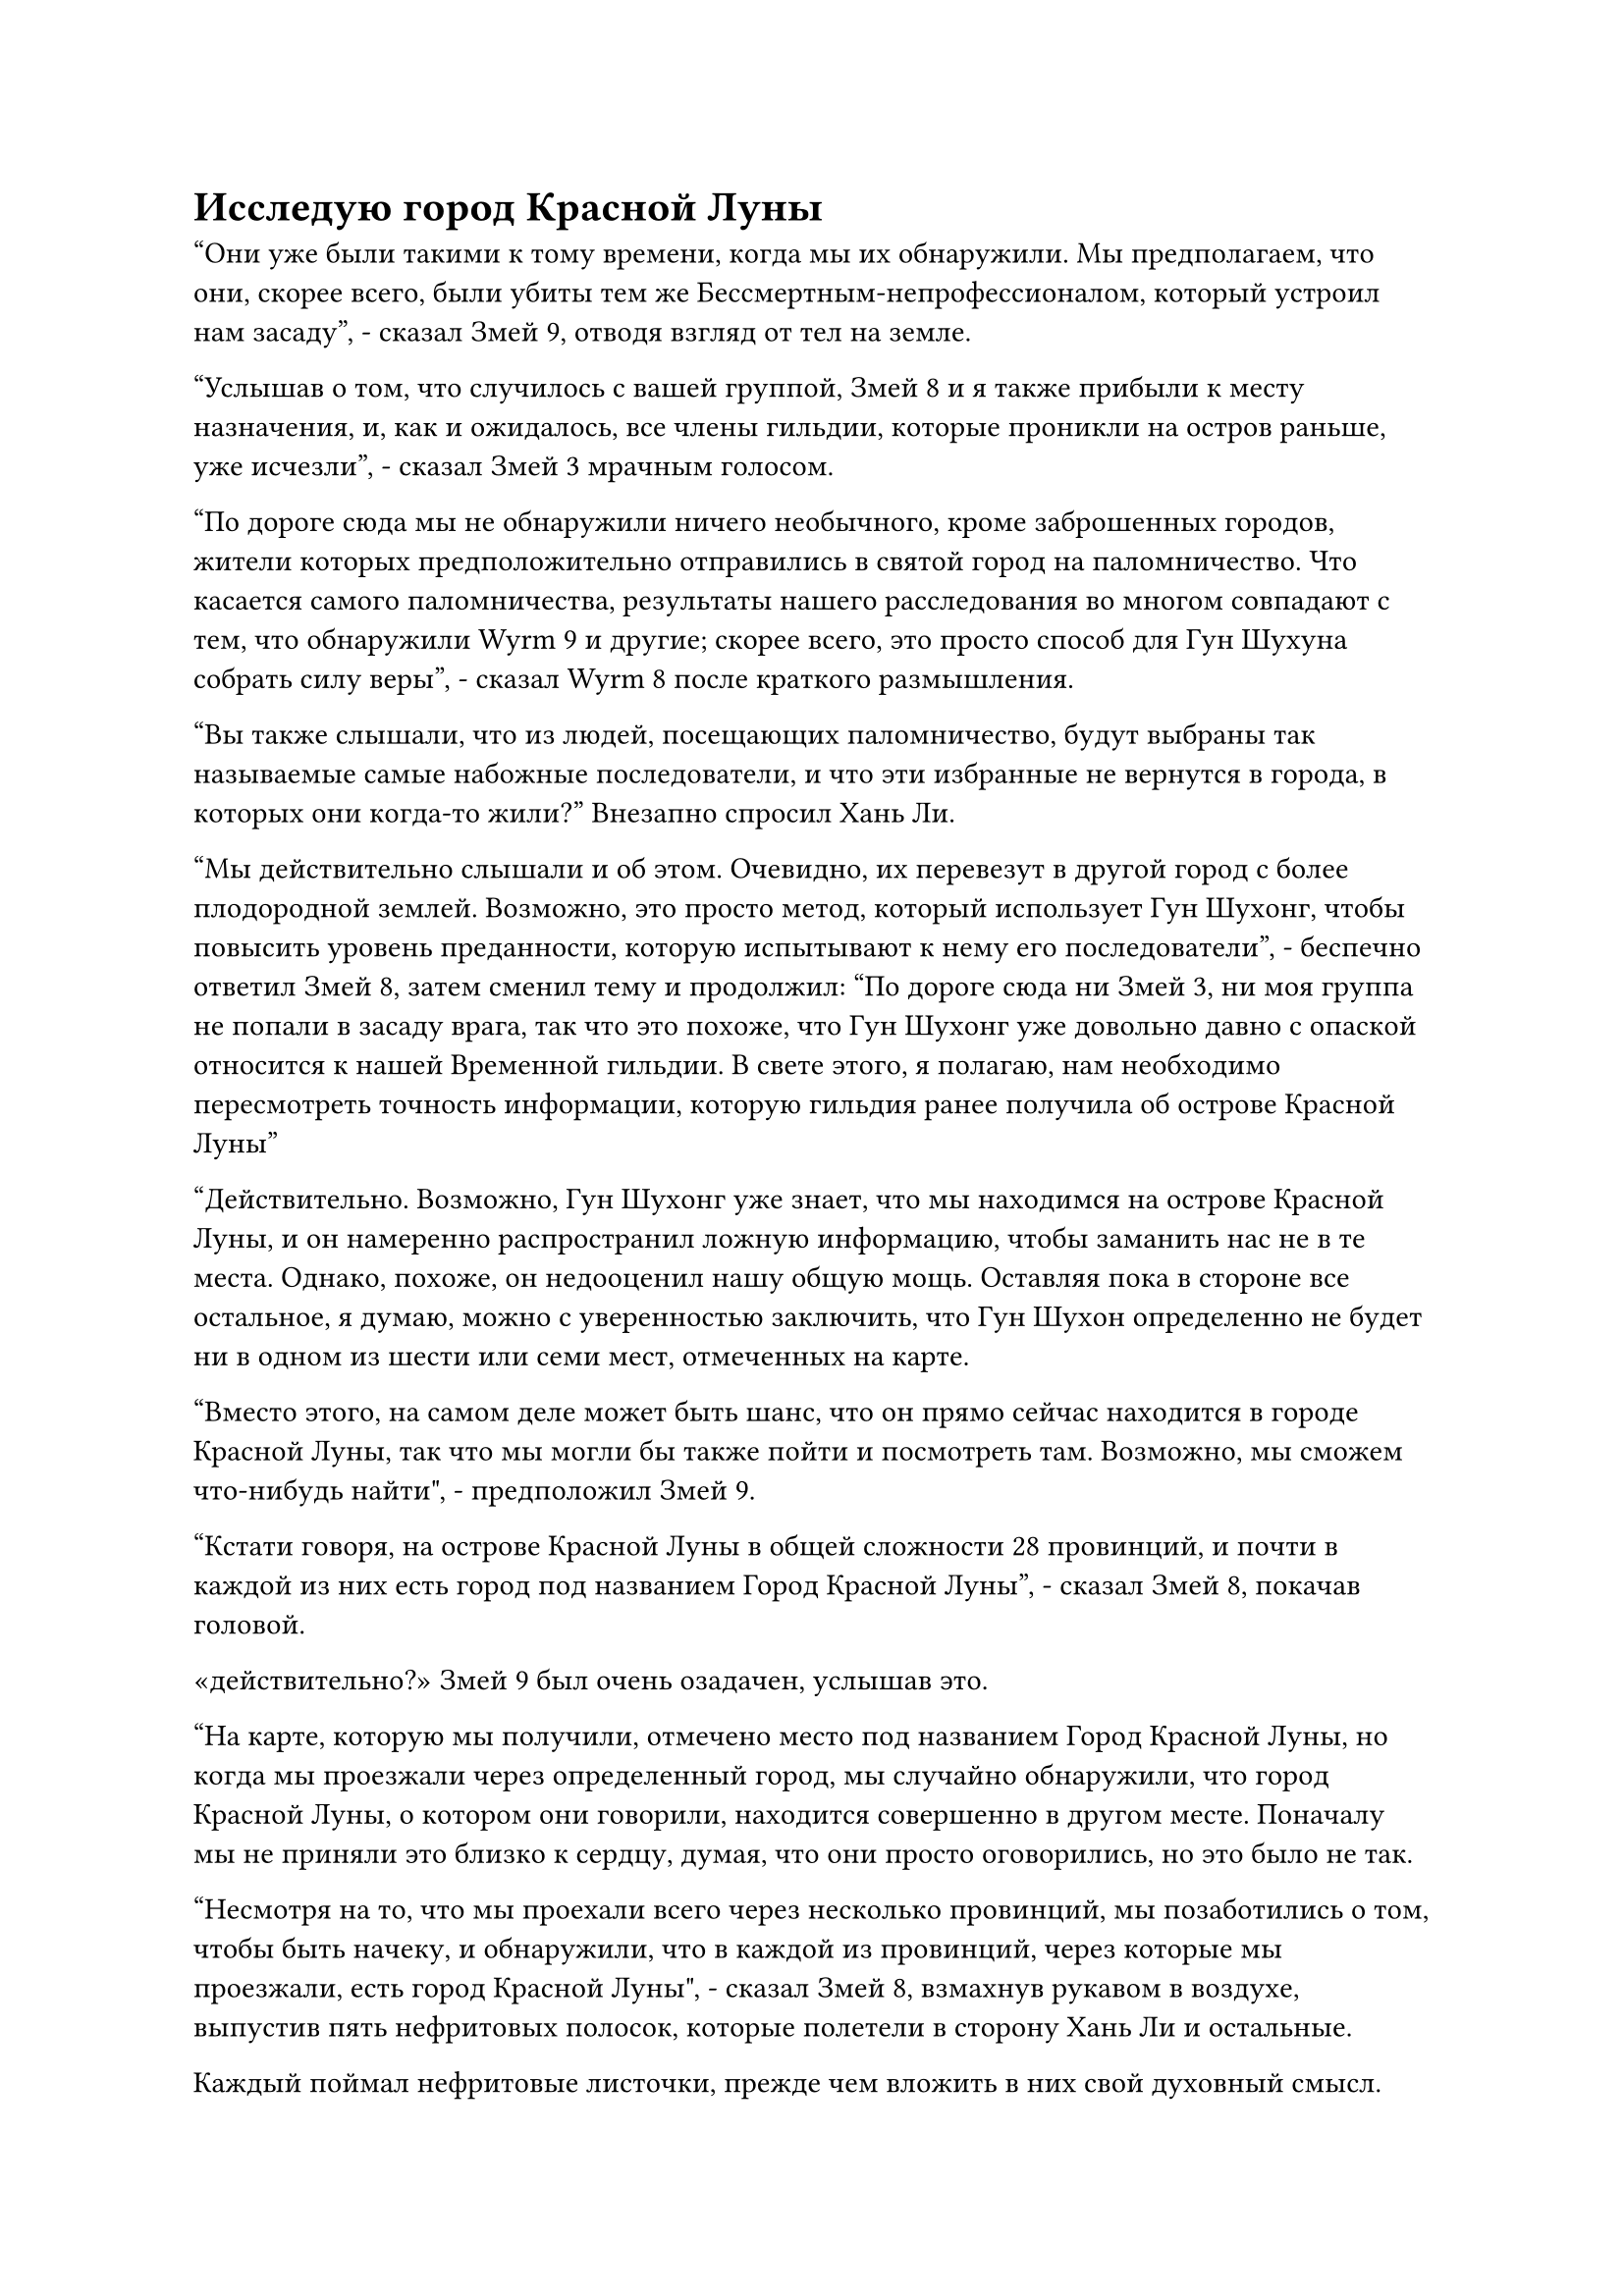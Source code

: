 = Исследую город Красной Луны

"Они уже были такими к тому времени, когда мы их обнаружили. Мы предполагаем, что они, скорее всего, были убиты тем же Бессмертным-непрофессионалом, который устроил нам засаду", - сказал Змей 9, отводя взгляд от тел на земле.

"Услышав о том, что случилось с вашей группой, Змей 8 и я также прибыли к месту назначения, и, как и ожидалось, все члены гильдии, которые проникли на остров раньше, уже исчезли", - сказал Змей 3 мрачным голосом.

"По дороге сюда мы не обнаружили ничего необычного, кроме заброшенных городов, жители которых предположительно отправились в святой город на паломничество. Что касается самого паломничества, результаты нашего расследования во многом совпадают с тем, что обнаружили Wyrm 9 и другие; скорее всего, это просто способ для Гун Шухуна собрать силу веры", - сказал Wyrm 8 после краткого размышления.

"Вы также слышали, что из людей, посещающих паломничество, будут выбраны так называемые самые набожные последователи, и что эти избранные не вернутся в города, в которых они когда-то жили?" Внезапно спросил Хань Ли.

"Мы действительно слышали и об этом. Очевидно, их перевезут в другой город с более плодородной землей. Возможно, это просто метод, который использует Гун Шухонг, чтобы повысить уровень преданности, которую испытывают к нему его последователи", - беспечно ответил Змей 8, затем сменил тему и продолжил: "По дороге сюда ни Змей 3, ни моя группа не попали в засаду врага, так что это похоже, что Гун Шухонг уже довольно давно с опаской относится к нашей Временной гильдии. В свете этого, я полагаю, нам необходимо пересмотреть точность информации, которую гильдия ранее получила об острове Красной Луны"

"Действительно. Возможно, Гун Шухонг уже знает, что мы находимся на острове Красной Луны, и он намеренно распространил ложную информацию, чтобы заманить нас не в те места. Однако, похоже, он недооценил нашу общую мощь. Оставляя пока в стороне все остальное, я думаю, можно с уверенностью заключить, что Гун Шухон определенно не будет ни в одном из шести или семи мест, отмеченных на карте.

“Вместо этого, на самом деле может быть шанс, что он прямо сейчас находится в городе Красной Луны, так что мы могли бы также пойти и посмотреть там. Возможно, мы сможем что-нибудь найти", - предположил Змей 9.

"Кстати говоря, на острове Красной Луны в общей сложности 28 провинций, и почти в каждой из них есть город под названием Город Красной Луны", - сказал Змей 8, покачав головой.

«действительно?» Змей 9 был очень озадачен, услышав это.

"На карте, которую мы получили, отмечено место под названием Город Красной Луны, но когда мы проезжали через определенный город, мы случайно обнаружили, что город Красной Луны, о котором они говорили, находится совершенно в другом месте. Поначалу мы не приняли это близко к сердцу, думая, что они просто оговорились, но это было не так.

“Несмотря на то, что мы проехали всего через несколько провинций, мы позаботились о том, чтобы быть начеку, и обнаружили, что в каждой из провинций, через которые мы проезжали, есть город Красной Луны", - сказал Змей 8, взмахнув рукавом в воздухе, выпустив пять нефритовых полосок, которые полетели в сторону Хань Ли и остальные.

Каждый поймал нефритовые листочки, прежде чем вложить в них свой духовный смысл.

На карте в нефритовом листке было гораздо больше отмеченных мест, чем было получено ранее, и, конечно же, помимо первоначально отмеченного города Красной Луны, в каждой из провинций, через которые прошла группа Змея 8, был еще один город Красной Луны с комментариями.

Каждая провинция была чрезвычайно обширна, так что, если бы высококлассные культиваторы в этих провинциях намеренно держали это в секрете, ни смертные, ни даже низкосортные культиваторы не смогли бы узнать о существовании других городов Красной Луны.

"В городах, через которые мы проезжали по пути сюда, продавались только карты определенных районов, но не продавались карты всего острова, и кажется, что это было полностью по замыслу Гун Шухуна.

“Скорее всего, на его подчиненных наложены какие-то особые ограничения, из-за которых они не могут никому раскрывать этот вопрос. Я думаю, даже разумно предположить, что карта, которую мы первоначально получили, была намеренно передана нам Гонгом Шухонгом", - размышлял Змей 9.

Услышав это, все замолчали.

Учитывая всю эту новую информацию, которая всплыла на свет, местонахождение Гун Шухуна стало полной загадкой, что очень затрудняло им выполнение миссии.

Внезапно Хань Ли, казалось, пришла в голову какая-то мысль, и он снова прижал нефритовую пластинку ко лбу, в его глазах промелькнуло странное выражение.

"Поскольку у нас нет других зацепок, давайте начнем с расследования тех городов Красной Луны. Мобилизуйте всех и проверьте эти города Красной Луны один за другим", - проинструктировал Змей-3.

Змей 9 слегка запнулся, услышав это, затем спросил: "Ты не собираешься пойти с нами, Змей 3?"

"Я буду действовать самостоятельно. Если вы что-нибудь узнаете, то просто передайте информацию мне посредством голосовой передачи", - ответил Змей 3, после чего вспышка красного света появилась над его телом и взмыла в небо, прежде чем полететь в определенном направлении, не делая попыток скрыть свою ауру.

"Похоже, Змей 3 намерен открыто искать Гун Шухонга. Давайте следовать его инструкциям. В настоящее время мы находимся в провинции Волна, и мы не слишком далеко от города Красной Луны в этой провинции", - сказал Змей 8.

Таким образом, все сразу же приняли разные лица, используя свои маски, а затем смешались с толпой, прежде чем покинуть город.

Когда они проходили по определенной улице, Хань Ли внезапно сказал: "Пожалуйста, подождите меня здесь минутку, у меня есть кое-какие дела, которые мне нужно выполнить. Приношу свои извинения за причиненные неудобства."

Затем он быстро направился в магазин, где продавались все виды книг, прежде чем кто-либо успел ответить.

Все слегка запнулись, увидев это, но все обменялись быстрыми взглядами друг с другом и ничего не сказали.

Прошло совсем немного времени, прежде чем Хань Ли вышел из магазина с несколькими книгами в руках, и, похоже, это были книги о географической среде этого острова.

"Извините, что заставил вас всех ждать", - сказал Хань Ли, убирая книги на глазах у всех.

Группа быстро покинула город Драконьего озера, затем направилась в уединенное место, прежде чем подняться в небо.

Wyrm 9 снова выпустил этот полупрозрачный синий летающий ковчег в качестве вида транспорта для себя, а также для Wyrm 16 и Хань Ли, привлекая большое внимание со стороны Wyrm 8 и других.

Хань Ли стоял на ковчеге духов, бросая взгляд вниз на реку близ города Драконьего озера, затем сел, скрестив ноги, и вытащил книги, которые он только что купил, прежде чем внимательно их перечитать.

Змей 16 был довольно озадачен действиями Хань Ли, но он не обращал на Хань Ли никакого внимания, поскольку продолжал оправляться от своих травм.

Хань Ли быстро прочитал книги, которые он купил, и после некоторого размышления вытащил нефритовый листок, который Змей 8 раздал всем ранее, прежде чем вложить в него свой духовный смысл.

В этот момент небо постепенно начало темнеть, и в вышине появилось несколько звезд.

Группа из семи человек путешествовала почти целый день, прежде чем остановилась перед большим городом.

Этот город был не кем иным, как городом Красной Луны провинции Волна, и он был даже больше, чем город Драконьего озера, с протекающей через него огромной рекой шириной в несколько тысяч футов.

Весь город был окутан огромным синим барьером, который время от времени переливался вспышками полупрозрачного света, представляя собой довольно таинственное зрелище. Сквозь барьер синего света можно было разглядеть лишь слабые очертания города.

Однако в ограничениях были пробелы, соответствующие расположению четырех городских ворот, расположенных на севере, юге, востоке и западе, что позволяло людям въезжать в город и выезжать из него.

Культиваторы в синих одеждах стояли у каждых из четырех городских ворот, осматривая людей, которые хотели войти в город или выйти из него.

"Если я не ошибаюсь, это должно быть широко известное ограничение иллюзорной пульсации тысячи световых лучей. Защитные свойства ограничения не очень примечательны, но оно чрезвычайно чувствительно к духовному восприятию", - размышлял Змей 8, осматривая ограничение.

"Если этот город так тщательно охраняется, есть ли шанс, что это город Красной Луны, который мы ищем?" Предположил Змей 21, когда на его лице появилось восторженное выражение.

Глаза всех остальных тоже загорелись, услышав это.

"Независимо от того, так это или нет, давайте сначала войдем и посмотрим. Убедитесь, что вы всегда начеку и насколько возможно обуздываете свое духовное чувство, чтобы не вызвать никаких массивов или ограничений", - инструктировал Змей 8.

В глазах Змея 9 промелькнул намек на неудовольствие, когда он услышал это, явно недовольный тем, что выполняет приказы Змея 8, но он ничего не сказал.

Семеро из них спустились в уединенное место за пределами города, затем пробрались в толпу людей, которые входили в город.

У городских ворот стояли культиваторы Трансформации Божеств, но они, естественно, не могли видеть сквозь маскировку, принятую Хань Ли и другими, и семеро из них успешно вошли в город.

Земля в городе была аккуратно вымощена большими плитами из голубого камня, а вдоль улиц выстроились магазины, представляющие собой процветающее зрелище.

Четверо городских ворот были соединены парой широких дорог, которые делили весь город на четыре района. В центре города была огромная площадь, в центре которой стояла огромная статуя.

В этот момент город был абсолютно забит людьми, как и огромная площадь в центре города, и все улицы и дороги. По крайней мере, в городе должно было находиться несколько миллионов человек.

Все эти люди в настоящее время благоговейно поклонялись статуе в центре площади, и весь город был наполнен торжественной атмосферой.

Увидев это, Хань Ли слегка запнулся, и он, как и все остальные, быстро понял, что происходит.

Скорее всего, это было так называемое паломничество, о котором они слышали.

Синий свет вспыхнул в глазах Хань Ли, когда он осмотрел окрестности, после чего его брови сразу же слегка нахмурились.

В городе было огромное количество людей, но большинство из них были смертными, которые не обладали магической силой. Среди них было несколько культиваторов, но все они были низкосортными культиваторами, находящимися между стадией конденсации Ци и стадией формирования ядра.

В городе также было несколько культиваторов в синих одеждах, но ни один из них также не обладал продвинутыми базами культивирования. Точно так же, как и культиваторы, стоявшие у городских ворот, все эти культиваторы в синих одеждах находились на стадии Зарождения Души или Трансформации Божества, и среди них не было ни одного культиватора Пространственной закалки.

Казалось, это было не то место, которое они искали.

В этот момент все остальные явно тоже заметили это, и выражения их лиц сразу же слегка помрачнели.

"В любом случае, нам следует тщательно осмотреть этот город. Возможно, мы сможем найти какие-нибудь зацепки", - предложил Змей 8.

Все остальные кивнули в знак согласия, и после короткого обсуждения они решили разделиться.

Город был слишком огромен, и Хань Ли и другие не могли просто использовать свое духовное чутье, чтобы прочесать сразу большие территории. В любом случае, все были в городе, так что даже если бы какие-то враги притаились в засаде, они были бы в достаточной близости друг от друга, чтобы обеспечить подкрепление.

Таким образом, решение было принято, и все быстро разделились.

Хань Ли шел по определенной улице, осматривая все в окрестностях, в его глазах вспыхивал синий свет.

Его тело приняло полуосязаемую форму, что позволило ему слиться с окружающей средой.

Все люди на улице поклонялись статуе, так что он бы выделялся, как больной палец, идя по улице в одиночку, и именно поэтому он решил использовать эту технику маскировки.

Несколько мгновений спустя Хань Ли появился перед магазином на обочине улицы, и это был еще один книжный магазин.

В данный момент весь город наблюдал за паломничеством, поэтому, несмотря на то, что магазин был открыт, внутри не было ни одного покупателя, только менеджер средних лет, присматривающий за магазином.

Хань Ли влетел в магазин, а затем снова появился через несколько мгновений.

После этого он больше не делал остановок и начал тщательно исследовать город.

Из-за того, насколько огромным был город, семерым из них потребовалось почти полдня, чтобы осмотреть весь город, после чего они снова собрались вместе в уединенном месте в городе.

К сожалению, никому из них не удалось раскопать никакой полезной информации.

Казалось, что этот город был совершенно ничем не примечателен, если не считать его огромных размеров.

"Похоже, это не тот город Красной Луны, который мы ищем. В таком случае, нам не следует больше терять здесь время..."

Прямо в этот момент Змей 25 внезапно заговорил, прерывая Змея 8. "Подождите секунду, товарищ даосский Змей 8, здесь под землей есть что-то довольно странное".

В этот момент Змей 25 присел на землю, и серия желтых волн, которые были видны невооруженным глазом, исходила от его тела, прежде чем исчезнуть в земле внизу.

#pagebreak()